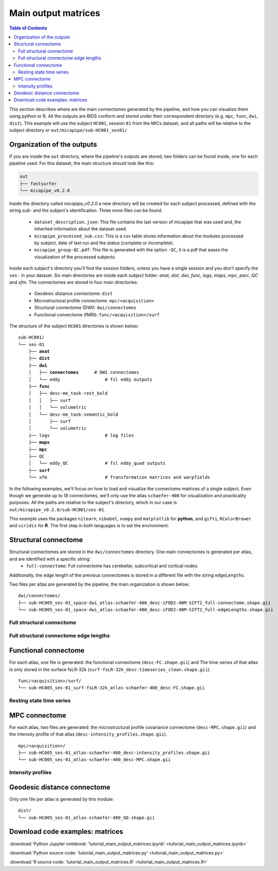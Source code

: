 .. _matrices:

.. title:: Output matrices

Main output matrices
============================================================

.. contents:: Table of Contents

This section describes where are the main connectomes generated by the pipeline, and how you can visualize them using python or R.
All the outputs are BIDS conform and stored under their correspondent directory (e.g. ``mpc``, ``func``, ``dwi``, ``dist``).
This example will use the subject ``HC001``, session ``01`` from the MICs dataset, and all paths will be relative to the subject directory or ``out/micapipe/sub-HC001_ses01/``



Organization of the outputs
--------------------------------------------------------

If you are inside the ``out`` directory, where the pipeline's outputs are stored, two folders can be found inside, one for each pipeline used.
For this dataset, the main structure should look like this:

.. code-block:: bash

    out
    ├── fastsurfer
    └── micapipe_v0.2.0

Inside the directory called *micapipe_v0.2.0* a new directory will be created for each subject processed, defined with the string *sub-* and the subject's identification. Three more files can be found:

   - ``dataset_description.json``: This file contains the last version of micapipe that was used and, the inherited information about the dataset used.

   - ``micapipe_processed_sub.csv``: This is a csv table stores information about the modules processed by subject, date of last run and the status (complete or incomplete).

   - ``micapipe_group-QC.pdf``: This file is generated with the option ``-QC``, it is a pdf that eases the visualization of the processed subjects.


.. code-block:: bash
    :caption:  The subject list is truncated to the first three subjects

    micapipe_v0.2.0/
    ├── micapipe_processed_sub.csv
    ├── dataset_description.json
    ├── micapipe_group-QC.pdf
    ├── sub-HC001
    ├── sub-HC002
    ├── sub-HC003
    ...

Inside each subject's directory you'll find the session folders, unless you have a single session and you don't specify the ``ses-`` in your dataset.
Six main directories are inside each subject folder: *anat*, *dist*, *dwi*, *func*, *logs*, *maps*, *mpc*, *parc*, *QC* and *xfm*. The connectomes are stored in four main directories:

   - Geodesic distance connectome: ``dist``

   - Microstructural profile connectome: ``mpc/<acquisition>``

   - Structural connectome (DWI): ``dwi/connectomes``

   - Functional connectome (fMRI): ``func/<acquisition>/surf``

The structure of the subject ``HC001`` directories is shown below:

.. parsed-literal::

    sub-HC001/
    └── ses-01
        ├── **anat**
        ├── **dist**
        ├── **dwi**
        │   ├── **connectomes**      # DWI connectomes
        │   └── eddy                 # fsl eddy outputs
        ├── **func**
        │   ├── desc-me_task-rest_bold
        │   │   ├── surf
        │   │   └── volumetric
        │   └── desc-me_task-semantic_bold
        │       ├── surf
        │       └── volumetric
        ├── logs                     # log files
        ├── **maps**
        ├── **mpc**
        ├── QC
        │   └── eddy_QC              # fsl eddy_quad outputs
        ├── **surf**
        └── xfm                      # Transformation matrices and warpfields

In the following examples, we'll focus on how to load and visualize the connectome matrices of a single subject.
Even though we generate up to 18 connectomes, we'll only use the atlas ``schaefer-400`` for visualization and practicality purposes.
All the paths are relative to the subject's directory, which in our case is ``out/micapipe_v0.2.0/sub-HC001/ses-01``.

This example uses the packages ``nilearn``, ``nibabel``, ``numpy`` and ``matplotlib`` for **python**, and ``gifti``, ``RColorBrewer`` and ``viridis`` for **R**.
The first step in both languages is to set the environment:

.. tabs::

   .. code-tab:: py

    # Set the environment
    import os
    import numpy as np
    import nibabel as nib
    from nilearn import plotting
    import matplotlib as plt

    # Set the working directory to the 'out' directory
    os.chdir("~/out") # <<<<<<<<<<<< CHANGE THIS PATH

    # This variable will be different for each subject
    subjectID='sub-HC001_ses-01'           # <<<<<<<<<<<< CHANGE THIS SUBJECT's ID
    subjectDir='micapipe/sub-HC001/ses-01' # <<<<<<<<<<<< CHANGE THIS SUBJECT's DIRECTORY

    # Here we define the atlas
    atlas='schaefer-400' # <<<<<<<<<<<< CHANGE THIS ATLAS

   .. code-tab:: r R

    # Set the environment
    require("RColorBrewer")
    require("viridis")
    require("gifti")

    # Set the working directory to your subjec's directory
    setwd("out/micapipe_v0.2.0/sub-HC001/ses-01")

    # This variable will be different for each subject
    subjectID <- 'sub-HC001_ses-01'

    # Here we define the atlas
    atlas <- 'schaefer-400'


Structural connectome
--------------------------------------------------------

Structural connectomes are stored in the ``dwi/connectomes`` directory. One main connectomes is generated per atlas, and are identified with a specific string:
 - ``full-connectome``: Full connectome has cerebellar, subcortical and cortical nodes.

Additionally, the edge length of the previous connectomes is stored in a different file with the string ``edgeLengths``.

Two files per atlas are generated by the pipeline, the main organization is shown below:

.. parsed-literal::

    dwi/connectomes/
    ├── sub-HC005_ses-01_space-dwi_atlas-schaefer-400_desc-iFOD2-40M-SIFT2_full-connectome.shape.gii
    └── sub-HC005_ses-01_space-dwi_atlas-schaefer-400_desc-iFOD2-40M-SIFT2_full-edgeLengths.shape.gii

Full structural connectome
^^^^^^^^^^^^^^^^^^^^^^^^^^^^^^^^^^^^^^^^^^^^^^^^^^^^^^^^

.. tabs::

   .. code-tab:: py

    # Set the path to the the structural cortical connectome
    cnt_sc_cor = subjectDir + '/dwi/connectomes/' + subjectID + '_space-dwi_atlas-' + atlas + '_desc-iFOD2-40M-SIFT2_full-connectome.shape.gii'

    # Load the cortical connectome
    mtx_sc = nib.load(cnt_sc_cor).darrays[0].data

    # Fill the lower triangle of the matrix
    mtx_scSym = np.triu(mtx_sc,1)+mtx_sc.T

    # Plot the log matrix
    corr_plot = plotting.plot_matrix(np.log(mtx_scSym), figure=(10, 10), labels=None, cmap='Purples', vmin=0, vmax=10)

   .. code-tab:: r R

    # Set the path to the the structural cortical connectome
    cnt_sc_cor <- paste0('dwi/connectomes/', subjectID, '_space-dwi_atlas-', atlas, '_desc-iFOD2-40M-SIFT2_full-connectome.shape.gii')

    # Load the cortical connectome
    mtx_sc <- readGifti(cnt_sc_cor)$darrays[[1]]$data
    # mtx_sc <- as.matrix(read.csv(cnt_sc_cor, sep=" ", header <- FALSE,))

    # Fill the lower triangle of the matrix
    mtx_sc[lower.tri(mtx_sc)] <- t(mtx_sc)[lower.tri(mtx_sc)]

    # Plot the log matrix
    image(log(mtx_sc), axes=FALSE, main=paste0("SC ", atlas), col=brewer.pal(9, "Purples"))

.. figure:: SC_py.png
    :alt: alternate text
    :align: center
    :scale: 50 %


Full structural connectome edge lengths
^^^^^^^^^^^^^^^^^^^^^^^^^^^^^^^^^^^^^^^^^^^^^^^^^^^^^^^^

.. tabs::

   .. code-tab:: py

    # Set the path to the the structural cortical connectome
    cnt_sc_EL = cnt_sc_cor= subjectDir + '/dwi/connectomes/' + subjectID + '_space-dwi_atlas-' + atlas + '_desc-iFOD2-40M-SIFT2_full-edgeLengths.shape.gii'

    # Load the cortical connectome
    mtx_scEL = nib.load(cnt_sc_EL).darrays[0].data

    # Fill the lower triangle of the matrix
    mtx_scELSym = np.triu(mtx_scEL,1)+mtx_scEL.T

    # Plot the log matrix
    corr_plot = plotting.plot_matrix(mtx_scELSym, figure=(10, 10), labels=None, cmap='Purples', vmin=0, vmax=200)

   .. code-tab:: r R

    # Set the path to the the structural cortical connectome
    cnt_sc_EL <- paste0('dwi/connectomes/', subjectID, '_space-dwi_atlas-', atlas, '_desc-iFOD2-40M-SIFT2_full-edgeLengths.shape.gii')

    # Load the cortical connectome
    mtx_scEL <- readGifti(cnt_sc_EL)$darrays[[1]]$data
    # mtx_scEL <- as.matrix(read.csv(cnt_sc_EL, sep=" ", header=FALSE,))

    # Fill the lower triangle of the matrix
    mtx_scEL[lower.tri(mtx_scEL)] <- t(mtx_scEL)[lower.tri(mtx_scEL)]

    # Plot the log matrix
    image(log(mtx_scEL), axes=FALSE, main=paste0("SC ", atlas), col=brewer.pal(9, "Purples"))

.. figure:: SC_EL_py.png
    :alt: alternate text
    :align: center
    :scale: 50 %

Functional connectome
--------------------------------------------------------

For each atlas, one file is generated: the functional connectome (``desc-FC.shape.gii``) and
The time-series of that atlas is only stored in the surface fsLR-32k (``surf-fsLR-32k_desc-timeseries_clean.shape.gii``).

.. parsed-literal::

    func/<acquisition>/surf/
    └── sub-HC005_ses-01_surf-fsLR-32k_atlas-schaefer-400_desc-FC.shape.gii

.. tabs::

   .. code-tab:: py

    # Set the path to the the functional connectome
    # acquisitions
    func_acq='desc-se_task-rest_acq-AP_bold'
    cnt_fs = subjectDir + f'/func/{func_acq}/surf/' + subjectID + '_surf-fsLR-32k_atlas-' + atlas + '_desc-FC.shape.gii'

    # Load the cortical connectome
    mtx_fs = nib.load(cnt_fs).darrays[0].data

    # Fill the lower triangle of the matrix
    mtx_fcSym = np.triu(mtx_fs,1)+mtx_fs.T

    # Plot the matrix
    corr_plot = plotting.plot_matrix(mtx_fcSym, figure=(10, 10), labels=None, cmap='Reds', vmin=0, vmax=1)

   .. code-tab:: r R

    # Set the path to the the functional connectome
    cnt_fs <- paste0('func/desc-se_task-rest_acq-AP_bold/surf/', subjectID, '_surf-fsLR-32k_atlas-', atlas, '_desc-FC.shape.gii')

    # Load the cortical connectome
    mtx_fs <- readGifti(cnt_fs)$darrays[[1]]$data
    # mtx_fs <- as.matrix(read.csv(cnt_fs, sep=" ", header=FALSE))

    # Fill the lower triangle of the matrix
    mtx_fs[lower.tri(mtx_fs)] <- t(mtx_fs)[lower.tri(mtx_fs)]

    # Plot the matrix
    image(mtx_fs, axes=FALSE, main=paste0("FC ", atlas), col=brewer.pal(9, "Reds"))

.. figure:: FC_py.png
    :alt: alternate text
    :align: center
    :scale: 50 %

Resting state time series
^^^^^^^^^^^^^^^^^^^^^^^^^^^^^^^^^^^^^^^^^^^^^^^^^^^^^^^^

.. tabs::

   .. code-tab:: py

    # Set the path to the the time series file
    cnt_time = subjectDir + f'/func/{func_acq}/surf/' + subjectID + '_surf-fsLR-32k_desc-timeseries_clean.shape.gii'

    # Load the time series
    mtx_time = nib.load(cnt_time).darrays[0].data

    # Plot as a matrix
    corr_plot = plotting.plot_matrix(mtx_time, figure=(300, 10), labels=None, cmap='plasma', vmin=-100, vmax=100)


   .. code-tab:: r R

    # Set the path to the the time series file
    cnt_time <- paste0('func/desc-se_task-rest_acq-AP_bold/surf/', subjectID, '_surf-fsLR-32k_desc-timeseries_clean.shape.gii')

    # Load the time series
    mtx_time <- readGifti(cnt_time)$darrays[[1]]$data
    # mtx_time <- as.matrix(read.csv(cnt_time, sep=" ", header=FALSE))

    # Plot as a matrix
    image(mtx_time, axes=FALSE, main=paste0("Time series ", atlas), col=plasma(64))

.. figure:: timeseries_py.png
    :alt: alternate text
    :align: center
    :scale: 50 %

MPC connectome
--------------------------------------------------------

For each atlas, two files are generated: the microstructural profile covariance connectome (``desc-MPC.shape.gii``) and the intensity profile of that atlas (``desc-intensity_profiles.shape.gii``).


.. parsed-literal::

    mpc/<acquisition>/
    ├── sub-HC005_ses-01_atlas-schaefer-400_desc-intensity_profiles.shape.gii
    └── sub-HC005_ses-01_atlas-schaefer-400_desc-MPC.shape.gii

.. tabs::

   .. code-tab:: py

    # Set the path to the the MPC cortical connectome
    mpc_acq='acq-T1map'
    cnt_mpc = subjectDir + f'/mpc/{mpc_acq}/' + subjectID + '_atlas-' + atlas + '_desc-MPC.shape.gii'

    # Load the cortical connectome
    mtx_mpc = nib.load(cnt_mpc).darrays[0].data

    # Fill the lower triangle of the matrix
    mtx_mpcSym = np.triu(mtx_mpc,1)+mtx_mpc.T

    # Plot the matrix
    corr_plot = plotting.plot_matrix(mtx_mpcSym, figure=(10, 10), labels=None, cmap='Greens')

   .. code-tab:: r R

    # Set the path to the the MPC cortical connectome
    cnt_mpc <- paste0('mpc/acq-T1map/', subjectID, '_atlas-', atlas, '_desc-MPC.shape.gii')

    # Load the cortical connectome
    mtx_mpc <- readGifti(cnt_mpc)$darrays[[1]]$data

    # Fill the lower triangle of the matrix
    mtx_mpc[lower.tri(mtx_mpc)] <- t(mtx_mpc)[lower.tri(mtx_mpc)]

    # Plot the matrix
    image(mtx_mpc, axes=FALSE, main=paste0("MPC ", atlas), col=brewer.pal(9, "Greens"))

.. figure:: MPC_py.png
    :alt: alternate text
    :align: center
    :scale: 50 %

Intensity profiles
^^^^^^^^^^^^^^^^^^^^^^^^^^^^^^^^^^^^^^^^^^^^^^^^^^^^^^^^

.. tabs::

   .. code-tab:: py

    # Set the path to the Intensity profiles file
    cnt_int = subjectDir + f'/mpc/{mpc_acq}/' + subjectID + '_atlas-' + atlas + '_desc-intensity_profiles.shape.gii'

    # Load the Intensity profiles
    mtx_int = nib.load(cnt_int).darrays[0].data

    # Plot as a matrix
    corr_plot = plotting.plot_matrix(mtx_int, figure=(20,10), labels=None, cmap='Greens', colorbar=False)


   .. code-tab:: r R

    # Set the path to the Intensity profiles file
    cnt_int <- paste0('mpc/acq-T1map/', subjectID, '_atlas-', atlas, '_desc-intensity_profiles.shape.gii')

    # Load the time series
    mtx_mpc <- readGifti(cnt_int)$darrays[[1]]$data
    #mtx_int <- as.matrix(read.csv(cnt_int, sep=" ", header=FALSE))

    # Plot as a matrix
    image(mtx_int, axes=FALSE, main=paste0("Intensity profiles", atlas), col=brewer.pal(9, "Greens"))

.. figure:: intensity_py.png
    :alt: alternate text
    :align: center
    :scale: 50 %

Geodesic distance connectome
--------------------------------------------------------

Only one file per atlas is generated by this module:

.. parsed-literal::

    dist/
    └── sub-HC005_ses-01_atlas-schaefer-400_GD.shape.gii

.. tabs::

   .. code-tab:: py

    # Set the path to the the geodesic distance connectome
    cnt_gd = subjectDir + '/dist/' + subjectID + '_atlas-' + atlas + '_GD.shape.gii'

    # Load the cortical connectome
    mtx_gd = nib.load(cnt_gd).darrays[0].data

    # Plot the matrix
    corr_plot = plotting.plot_matrix(mtx_gd, figure=(10, 10), labels=None, cmap='Blues')

   .. code-tab:: r R

    # Set the path to the the geodesic distance connectome
    cnt_gd <- paste0('dist/', subjectID, '_atlas-', atlas, '_GD.shape.gii')

    # Load the cortical connectome
    mtx_gd <- readGifti(cnt_gd)$darrays[[1]]$data

    # Plot the matrix
    image(mtx_gd, axes=FALSE, main=paste0("GD ", atlas), col=brewer.pal(9, "Blues"))

.. figure:: GD_py.png
    :alt: alternate text
    :align: center
    :scale: 50 %

Download code examples: matrices
--------------------------------------------------------

:download:`Python Jupyter notebook: 'tutorial_main_output_matrices.ipynb' <tutorial_main_output_matrices.ipynb>`

:download:`Python source code: 'tutorial_main_output_matrices.py' <tutorial_main_output_matrices.py>`

:download:`R source code: 'tutorial_main_output_matrices.R' <tutorial_main_output_matrices.R>`
